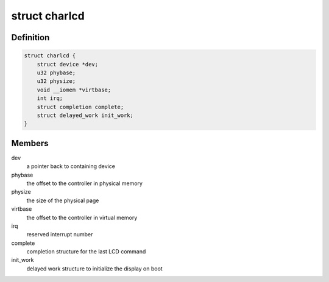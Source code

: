 .. -*- coding: utf-8; mode: rst -*-
.. src-file: drivers/auxdisplay/arm-charlcd.c

.. _`charlcd`:

struct charlcd
==============

.. c:type:: struct charlcd

    Private data structure

.. _`charlcd.definition`:

Definition
----------

.. code-block:: c

    struct charlcd {
        struct device *dev;
        u32 phybase;
        u32 physize;
        void __iomem *virtbase;
        int irq;
        struct completion complete;
        struct delayed_work init_work;
    }

.. _`charlcd.members`:

Members
-------

dev
    a pointer back to containing device

phybase
    the offset to the controller in physical memory

physize
    the size of the physical page

virtbase
    the offset to the controller in virtual memory

irq
    reserved interrupt number

complete
    completion structure for the last LCD command

init_work
    delayed work structure to initialize the display on boot

.. This file was automatic generated / don't edit.


